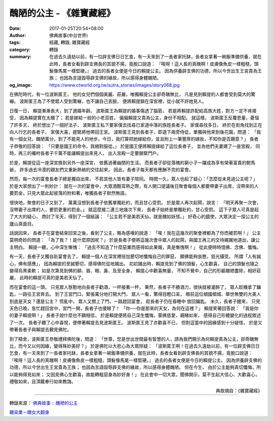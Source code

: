 醜陋的公主 - 《雜寶藏經》
#########################

:date: 2017-01-25T20:54+08:00
:author: 佛典故事(中台世界)
:tags: 經藏, 轉錄, 雜寶藏經
:category: 轉錄
:summary: 在過去久遠劫以前，有一位辟支佛日日乞食，有一天來到了一長者家托缽，長者女拿著一碗飯準備供養，就在此時，長者女看到辟支佛長的其貌不揚，竟脫口說道： 『唉呀！這人長的真醜啊！皮膚像魚皮一樣粗糙，頭髮像馬尾一樣堅硬。』 過去的長者女便是今日的賴提公主。 因為供養辟支佛的功德，所以今世出生王宮貴為王族； 也因為言語毀辱辟支佛的緣故，所以感得身體醜陋。
:og_image: https://www.ctworld.org.tw/sutra_stories/images/story068.jpg


在佛陀時代，有一位波斯匿王，
他的女兒們個個美麗、莊嚴，唯獨賴提公主卻奇醜無比，
凡是見到賴提的人都會受到莫大的驚嚇。
波斯匿王為了不使眾人受到驚嚇，也不讓自己丟臉，
便將賴提鎖在深宮裡，從小就不許她見人。

日復一日，
賴提漸漸長大，到了適婚年齡。
波斯匿王為賴提的婚事傷透了腦筋，
若是將賴提許配給高族大姓，對方一定不肯接受，
因為賴提實在太醜了；
若是嫁給一般的小老百姓，
偏偏賴提又貴為公主，身份不相配。
就這樣，
波斯匿王反覆思量，憂惱了許多天，
終於想出了一個好法子，
波斯匿王私下要家僕去找尋已家道中落的族姓長者子。
家僕尋找多日，
終於在街角找到正在向人行乞的長者子，
家僕大喜，趕緊將他帶回王宮。
波斯匿王見到長者子，即退下兩旁侍從，單獨與他來到後花園，問道：
「我有一個女兒，醜陋萬分，到了不能見人的地步。今日，我打算把她嫁給你，並且附上一筆豐厚的嫁妝，不知你是否願意？」
長者子恭敬的回答說：
「只要是國王的命令，我絕對服從。」
於是國王便將賴提嫁給了這位長者子，
並為他們夫妻建了一座宮殿，
同時，再三的囑咐長者子千萬不能讓賴提出來見人，
出入宮殿一定要鎖緊門戶。

於是，賴提從這一座深宮換到另外一座深宮，
依舊過著幽閉的生活。
而長者子卻從落魄的窮小子一躍成為享有榮華富貴的駙馬爺，
許多過去冷漠的親友們又重新熱絡的交往起來，
因此，長者子每天都有應酬不完的宴會。

然而，每一次的宴會長者子總是獨自出席，
不若其他人皆有妻子陪同。
時間一久，眾人也起了疑心：「怎麼從未見過公主呢？」
於是大家想出了一則妙計：
就在一次的宴會中，大眾酒酣耳熱之際，有人開口提議後日聚會每個人都要帶妻子出席，沒帶來的人要罰金，只見大眾此起彼落的附和著，唯獨長者子默然無語。

很快地，聚會的日子又到了，
萬萬沒想到長者子依舊單獨赴約，而且甘心受罰。
於是眾人再次起鬨，說言：
「明天再聚一次會，沒帶妻子出席的人，要罰更重的罰金。」
就這麼接二連三地幾次下來，
長者子始終是單獨赴約，甘心受罰。
這下子眾人可真是起了大大的疑心，
商討了半天，得到了一個結論：
「公主若不是美若天仙，就是醜如妖怪。」
好奇心的趨使，大眾決定一探公主的廬山真面目。

話說回來，
長者子在宴會結束回宮之後，看到了公主，略為感嘆的說道：
「唉！我在這幾次的聚會裡都為了你而被罰啊！」
公主莫明奇妙的問道：
「為了我？！是什麼原因呢？」
於是長者子便將這幾次會中眾人的起鬨，與國王再三的交待娓娓地道出，讓公主明白。
賴提一聽，心中深生慚愧：
「過去不知造了什麼惡業而感得如此果報，真是慚愧啊！」
從此便時時憶佛、念佛、懺悔。

有一天，長者子又獨自赴宴會去了，
賴提一個人在深宮裡倍加懇切地懺悔自己的罪惡，
願佛能夠哀愍，慈光攝受。
所謂「人有誠心，佛有感應」，
因為賴提的至誠懇切，感得佛陀從地踊出。
初初踊出時，賴提見到了佛的頭髮，心生歡喜，
自己的頭髮也隨之變得烏黑柔軟；
如是次第見到佛的額、眉、眼、鼻、及至全身，
賴提心中歡喜無量，
不知不覺中，自己的形軀醜陋盡除，相好莊嚴，
此時的賴提可真的是美若天仙了。

而在宴會的這一頭，
只見眾人慇懃地向長者子勸酒，一杯接著一杯，
果然，長者子不勝酒力，很快就被灌醉了，
眾人趁機拿了鑰匙，一路往王宮奔去。
到了王宮門口，緊張萬分地打開大門，
眾人一看，驚得目瞪口呆，
眼前這位傾國傾城、舉世無雙的大美人到底是天女？還是公主？
慌亂中，
眾人又關上了門，一路趕回宴會，
趁長者子仍在昏睡中 放回鑰匙。
未久，長者子醒來，
只見天色已晚，急忙趕回宮中，宮門一開，長者子也傻眼了！
「你──你是那來的天女，為何在這裡？」
賴提笑著回答說：
「我是你的妻子賴提啊！」
長者子說什麼也不願相信，
於是賴提便將自己深生懺悔，蒙佛慈愛，親睹如來，
感得自己形體變化的過程敘述了一次。
長者子聽了心中喜悅，便帶著賴提去見波斯匿王。
波斯匿王見了亦歡喜不已，
但對這當中的因緣感到十分疑怪，
於是又帶著長者子與賴提去覲見佛陀。

到了精舍，波斯匿王恭敬禮拜佛陀後，問道：
「世尊，您是世出世間最有智慧的人，請為我們開示為何賴提貴為公主，卻奇醜無比，而今又以何因緣，變得殊妙美好？」
於是佛陀以大悲心為大眾除疑：
「波斯匿王啊！在過去久遠劫以前，有一位辟支佛日日乞食，有一天來到了一長者家托缽，長者女拿著一碗飯準備供養，就在此時，長者女看到辟支佛長的其貌不揚，竟脫口說道：
『唉呀！這人長的真醜啊！皮膚像魚皮一樣粗糙，頭髮像馬尾一樣堅硬。』
過去的長者女便是今日的賴提公主。
因為供養辟支佛的功德，所以今世出生王宮貴為王族；
也因為言語毀辱辟支佛的緣故，所以感得身體醜陋。
但在今生，
由於公主能夠真切懺悔，所以能夠得見如來；
又因見佛心生歡喜，故能轉粗惡身為妙好身！」
在此會中一切大眾，聞佛開示，莫不生起大信心、大歡喜心，禮敬如來，且頂戴奉行如來教誨。

.. container:: align-right

   典故摘自：《雜寶藏經》

.. image:: https://www.ctworld.org.tw/sutra_stories/images/story068.jpg
   :align: center
   :alt: 醜陋的公主

----

轉錄來源： `佛典故事 :: 醜陋的公主 <https://www.ctworld.org.tw/sutra_stories/story068.htm>`_

`雜染業－醜女大翻身 <http://www.charity.idv.tw/kamma/kamma43.htm>`_

.. raw:: html

  <iframe src="https://www.facebook.com/plugins/post.php?href=https%3A%2F%2Fwww.facebook.com%2Fwww.masterchingche.org%2Fposts%2F1966847413549788%3A0" width="auto" height="560" style="border:none;overflow:hidden" scrolling="no" frameborder="0" allowTransparency="true"></iframe>
